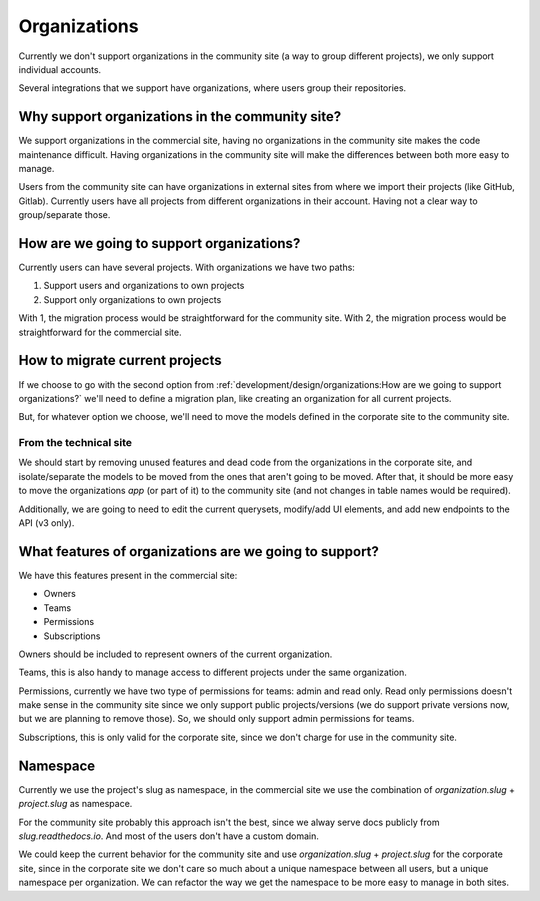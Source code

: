Organizations
=============

Currently we don't support organizations in the community site
(a way to group different projects),
we only support individual accounts.

Several integrations that we support have organizations,
where users group their repositories.

Why support organizations in the community site?
------------------------------------------------

We support organizations in the commercial site,
having no organizations in the community site makes the code maintenance difficult.
Having organizations in the community site will make the differences between both more easy to manage.

Users from the community site can have organizations in external sites from where we import their projects
(like GitHub, Gitlab).
Currently users have all projects from different organizations in their account.
Having not a clear way to group/separate those.

How are we going to support organizations?
------------------------------------------

Currently users can have several projects.
With organizations we have two paths:

#. Support users and organizations to own projects
#. Support only organizations to own projects

With 1, the migration process would be straightforward for the community site.
With 2, the migration process would be straightforward for the commercial site.

How to migrate current projects
-------------------------------

If we choose to go with the second option from :ref:`development/design/organizations:How are we going to support organizations?`
we'll need to define a migration plan,
like creating an organization for all current projects.

But, for whatever option we choose,
we'll need to move the models defined in the corporate site
to the community site.

From the technical site
~~~~~~~~~~~~~~~~~~~~~~~

We should start by removing unused features and dead code from the organizations in the corporate site,
and isolate/separate the models to be moved from the ones that aren't going to be moved.
After that, it should be more easy to move the organizations *app* (or part of it)
to the community site (and not changes in table names would be required).

Additionally, we are going to need to edit the current querysets, modify/add UI elements,
and add new endpoints to the API (v3 only).

What features of organizations are we going to support?
-------------------------------------------------------

We have this features present in the commercial site:

- Owners
- Teams
- Permissions
- Subscriptions

Owners should be included to represent owners of the current organization.

Teams, this is also handy to manage access to different projects under the same organization.

Permissions,
currently we have two type of permissions for teams: admin and read only.
Read only permissions doesn't make sense in the community site since we only support public projects/versions
(we do support private versions now, but we are planning to remove those).
So, we should only support admin permissions for teams.

Subscriptions, this is only valid for the corporate site,
since we don't charge for use in the community site.

Namespace
---------

Currently we use the project's slug as namespace,
in the commercial site we use the combination of `organization.slug` + `project.slug` as namespace.

For the community site probably this approach isn't the best,
since we alway serve docs publicly from `slug.readthedocs.io`.
And most of the users don't have a custom domain.

We could keep the current behavior for the community site and use `organization.slug` + `project.slug` for the corporate site,
since in the corporate site we don't care so much about a unique namespace between all users, but a unique namespace per organization.
We can refactor the way we get the namespace to be more easy to manage in both sites.
